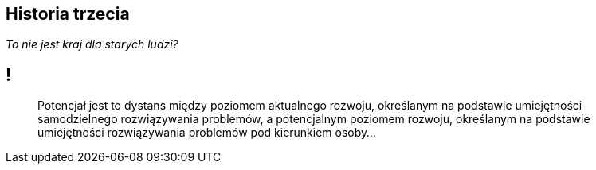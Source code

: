 == Historia trzecia

_To nie jest kraj dla starych ludzi?_

== !

[quote]
Potencjał jest to dystans między poziomem aktualnego rozwoju, określanym na podstawie umiejętności samodzielnego rozwiązywania problemów, a potencjalnym poziomem rozwoju, określanym na podstawie umiejętności rozwiązywania problemów pod kierunkiem osoby...
